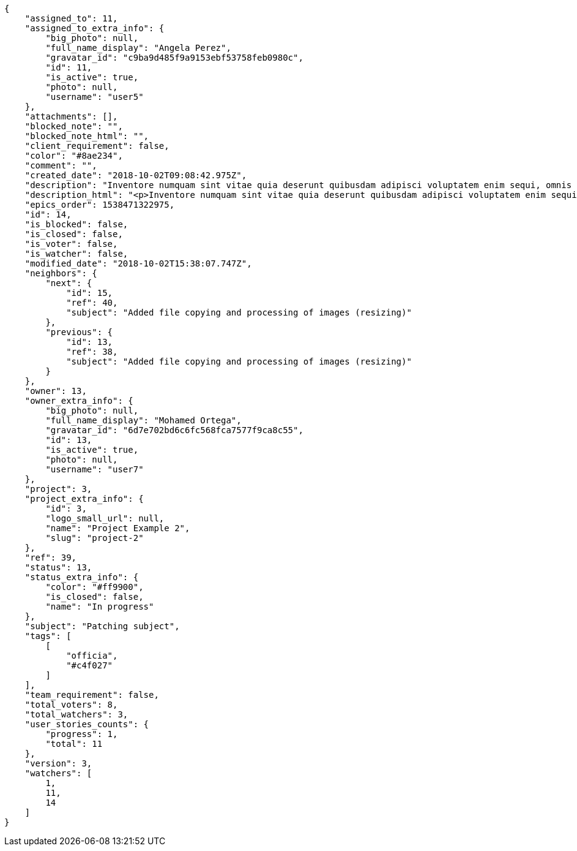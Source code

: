 [source,json]
----
{
    "assigned_to": 11,
    "assigned_to_extra_info": {
        "big_photo": null,
        "full_name_display": "Angela Perez",
        "gravatar_id": "c9ba9d485f9a9153ebf53758feb0980c",
        "id": 11,
        "is_active": true,
        "photo": null,
        "username": "user5"
    },
    "attachments": [],
    "blocked_note": "",
    "blocked_note_html": "",
    "client_requirement": false,
    "color": "#8ae234",
    "comment": "",
    "created_date": "2018-10-02T09:08:42.975Z",
    "description": "Inventore numquam sint vitae quia deserunt quibusdam adipisci voluptatem enim sequi, omnis libero magnam voluptatibus vero, porro blanditiis dignissimos hic ratione rerum odit. Tenetur voluptatum eos non dolores rem excepturi veniam, impedit quidem tempora eius cupiditate dolores qui rem fugiat. Mollitia molestiae velit debitis dicta animi repellendus ratione eos illum eveniet, non voluptatibus magnam libero quidem fugit officiis, veritatis quae dicta harum id vitae cupiditate corrupti ducimus quasi, molestiae in quia voluptatum beatae rerum atque recusandae magni, vel dolorum velit consequuntur quidem nam fugiat. Nisi dignissimos veniam fugiat quod impedit rem, vero accusantium a quas beatae corporis ex asperiores ratione accusamus, consequuntur necessitatibus molestiae.",
    "description_html": "<p>Inventore numquam sint vitae quia deserunt quibusdam adipisci voluptatem enim sequi, omnis libero magnam voluptatibus vero, porro blanditiis dignissimos hic ratione rerum odit. Tenetur voluptatum eos non dolores rem excepturi veniam, impedit quidem tempora eius cupiditate dolores qui rem fugiat. Mollitia molestiae velit debitis dicta animi repellendus ratione eos illum eveniet, non voluptatibus magnam libero quidem fugit officiis, veritatis quae dicta harum id vitae cupiditate corrupti ducimus quasi, molestiae in quia voluptatum beatae rerum atque recusandae magni, vel dolorum velit consequuntur quidem nam fugiat. Nisi dignissimos veniam fugiat quod impedit rem, vero accusantium a quas beatae corporis ex asperiores ratione accusamus, consequuntur necessitatibus molestiae.</p>",
    "epics_order": 1538471322975,
    "id": 14,
    "is_blocked": false,
    "is_closed": false,
    "is_voter": false,
    "is_watcher": false,
    "modified_date": "2018-10-02T15:38:07.747Z",
    "neighbors": {
        "next": {
            "id": 15,
            "ref": 40,
            "subject": "Added file copying and processing of images (resizing)"
        },
        "previous": {
            "id": 13,
            "ref": 38,
            "subject": "Added file copying and processing of images (resizing)"
        }
    },
    "owner": 13,
    "owner_extra_info": {
        "big_photo": null,
        "full_name_display": "Mohamed Ortega",
        "gravatar_id": "6d7e702bd6c6fc568fca7577f9ca8c55",
        "id": 13,
        "is_active": true,
        "photo": null,
        "username": "user7"
    },
    "project": 3,
    "project_extra_info": {
        "id": 3,
        "logo_small_url": null,
        "name": "Project Example 2",
        "slug": "project-2"
    },
    "ref": 39,
    "status": 13,
    "status_extra_info": {
        "color": "#ff9900",
        "is_closed": false,
        "name": "In progress"
    },
    "subject": "Patching subject",
    "tags": [
        [
            "officia",
            "#c4f027"
        ]
    ],
    "team_requirement": false,
    "total_voters": 8,
    "total_watchers": 3,
    "user_stories_counts": {
        "progress": 1,
        "total": 11
    },
    "version": 3,
    "watchers": [
        1,
        11,
        14
    ]
}
----
